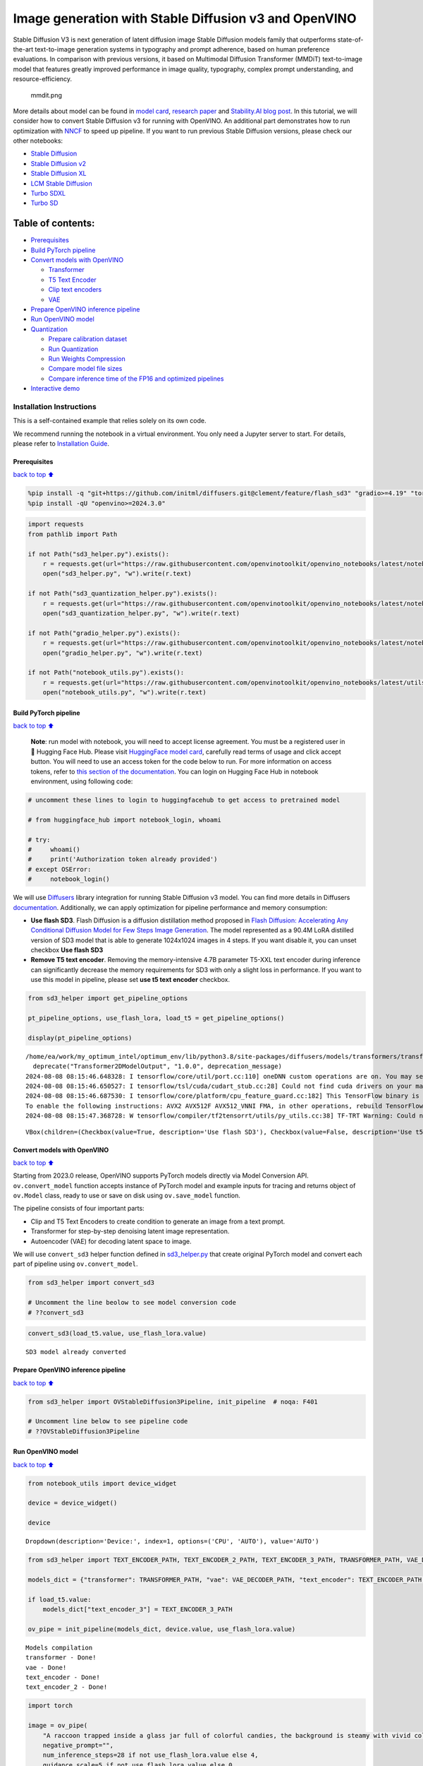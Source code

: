Image generation with Stable Diffusion v3 and OpenVINO
======================================================

Stable Diffusion V3 is next generation of latent diffusion image Stable
Diffusion models family that outperforms state-of-the-art text-to-image
generation systems in typography and prompt adherence, based on human
preference evaluations. In comparison with previous versions, it based
on Multimodal Diffusion Transformer (MMDiT) text-to-image model that
features greatly improved performance in image quality, typography,
complex prompt understanding, and resource-efficiency.

.. figure:: https://github.com/openvinotoolkit/openvino_notebooks/assets/29454499/dd079427-89f2-4d28-a10e-c80792d750bf
   :alt: mmdit.png

   mmdit.png

More details about model can be found in `model
card <https://huggingface.co/stabilityai/stable-diffusion-3-medium>`__,
`research
paper <https://stability.ai/news/stable-diffusion-3-research-paper>`__
and `Stability.AI blog
post <https://stability.ai/news/stable-diffusion-3-medium>`__. In this
tutorial, we will consider how to convert Stable Diffusion v3 for
running with OpenVINO. An additional part demonstrates how to run
optimization with `NNCF <https://github.com/openvinotoolkit/nncf/>`__ to
speed up pipeline. If you want to run previous Stable Diffusion
versions, please check our other notebooks:

-  `Stable Diffusion <../stable-diffusion-text-to-image>`__
-  `Stable Diffusion v2 <../stable-diffusion-v2>`__
-  `Stable Diffusion XL <../stable-diffusion-xl>`__
-  `LCM Stable
   Diffusion <../latent-consistency-models-image-generation>`__
-  `Turbo SDXL <../sdxl-turbo>`__
-  `Turbo SD <../sketch-to-image-pix2pix-turbo>`__

Table of contents:
^^^^^^^^^^^^^^^^^^

-  `Prerequisites <#Prerequisites>`__
-  `Build PyTorch pipeline <#Build-PyTorch-pipeline>`__
-  `Convert models with OpenVINO <#Convert-models-with-OpenVINO>`__

   -  `Transformer <#Transformer>`__
   -  `T5 Text Encoder <#T5-Text-Encoder>`__
   -  `Clip text encoders <#Clip-text-encoders>`__
   -  `VAE <#VAE>`__

-  `Prepare OpenVINO inference
   pipeline <#Prepare-OpenVINO-inference-pipeline>`__
-  `Run OpenVINO model <#Run-OpenVINO-model>`__
-  `Quantization <#Quantization>`__

   -  `Prepare calibration dataset <#Prepare-calibration-dataset>`__
   -  `Run Quantization <#Run-Quantization>`__
   -  `Run Weights Compression <#Run-Weights-Compression>`__
   -  `Compare model file sizes <#Compare-model-file-sizes>`__
   -  `Compare inference time of the FP16 and optimized
      pipelines <#Compare-inference-time-of-the-FP16-and-optimized-pipelines>`__

-  `Interactive demo <#Interactive-demo>`__

Installation Instructions
~~~~~~~~~~~~~~~~~~~~~~~~~

This is a self-contained example that relies solely on its own code.

We recommend running the notebook in a virtual environment. You only
need a Jupyter server to start. For details, please refer to
`Installation
Guide <https://github.com/openvinotoolkit/openvino_notebooks/blob/latest/README.md#-installation-guide>`__.

Prerequisites
-------------

`back to top ⬆️ <#Table-of-contents:>`__

.. code:: ipython3

    %pip install -q "git+https://github.com/initml/diffusers.git@clement/feature/flash_sd3" "gradio>=4.19" "torch>=2.1"  "transformers" "nncf>=2.12.0" "datasets>=2.14.6" "opencv-python" "pillow" "peft>=0.7.0" --extra-index-url https://download.pytorch.org/whl/cpu
    %pip install -qU "openvino>=2024.3.0"

.. code:: ipython3

    import requests
    from pathlib import Path
    
    if not Path("sd3_helper.py").exists():
        r = requests.get(url="https://raw.githubusercontent.com/openvinotoolkit/openvino_notebooks/latest/notebooks/stable-diffusion-v3/sd3_helper.py")
        open("sd3_helper.py", "w").write(r.text)
    
    if not Path("sd3_quantization_helper.py").exists():
        r = requests.get(url="https://raw.githubusercontent.com/openvinotoolkit/openvino_notebooks/latest/notebooks/stable-diffusion-v3/sd3_quantization_helper.py")
        open("sd3_quantization_helper.py", "w").write(r.text)
    
    if not Path("gradio_helper.py").exists():
        r = requests.get(url="https://raw.githubusercontent.com/openvinotoolkit/openvino_notebooks/latest/notebooks/stable-diffusion-v3/gradio_helper.py")
        open("gradio_helper.py", "w").write(r.text)
    
    if not Path("notebook_utils.py").exists():
        r = requests.get(url="https://raw.githubusercontent.com/openvinotoolkit/openvino_notebooks/latest/utils/notebook_utils.py")
        open("notebook_utils.py", "w").write(r.text)

Build PyTorch pipeline
----------------------

`back to top ⬆️ <#Table-of-contents:>`__

   **Note**: run model with notebook, you will need to accept license
   agreement. You must be a registered user in 🤗 Hugging Face Hub.
   Please visit `HuggingFace model
   card <https://huggingface.co/stabilityai/stable-diffusion-3-medium-diffusers>`__,
   carefully read terms of usage and click accept button. You will need
   to use an access token for the code below to run. For more
   information on access tokens, refer to `this section of the
   documentation <https://huggingface.co/docs/hub/security-tokens>`__.
   You can login on Hugging Face Hub in notebook environment, using
   following code:

.. code:: ipython3

    # uncomment these lines to login to huggingfacehub to get access to pretrained model
    
    # from huggingface_hub import notebook_login, whoami
    
    # try:
    #     whoami()
    #     print('Authorization token already provided')
    # except OSError:
    #     notebook_login()

We will use
`Diffusers <https://huggingface.co/docs/diffusers/main/en/index>`__
library integration for running Stable Diffusion v3 model. You can find
more details in Diffusers
`documentation <https://huggingface.co/docs/diffusers/main/en/api/pipelines/stable_diffusion/stable_diffusion_3>`__.
Additionally, we can apply optimization for pipeline performance and
memory consumption:

-  **Use flash SD3**. Flash Diffusion is a diffusion distillation method
   proposed in `Flash Diffusion: Accelerating Any Conditional Diffusion
   Model for Few Steps Image
   Generation <http://arxiv.org/abs/2406.02347>`__. The model
   represented as a 90.4M LoRA distilled version of SD3 model that is
   able to generate 1024x1024 images in 4 steps. If you want disable it,
   you can unset checkbox **Use flash SD3**
-  **Remove T5 text encoder**. Removing the memory-intensive 4.7B
   parameter T5-XXL text encoder during inference can significantly
   decrease the memory requirements for SD3 with only a slight loss in
   performance. If you want to use this model in pipeline, please set
   **use t5 text encoder** checkbox.

.. code:: ipython3

    from sd3_helper import get_pipeline_options
    
    pt_pipeline_options, use_flash_lora, load_t5 = get_pipeline_options()
    
    display(pt_pipeline_options)


.. parsed-literal::

    /home/ea/work/my_optimum_intel/optimum_env/lib/python3.8/site-packages/diffusers/models/transformers/transformer_2d.py:34: FutureWarning: `Transformer2DModelOutput` is deprecated and will be removed in version 1.0.0. Importing `Transformer2DModelOutput` from `diffusers.models.transformer_2d` is deprecated and this will be removed in a future version. Please use `from diffusers.models.modeling_outputs import Transformer2DModelOutput`, instead.
      deprecate("Transformer2DModelOutput", "1.0.0", deprecation_message)
    2024-08-08 08:15:46.648328: I tensorflow/core/util/port.cc:110] oneDNN custom operations are on. You may see slightly different numerical results due to floating-point round-off errors from different computation orders. To turn them off, set the environment variable `TF_ENABLE_ONEDNN_OPTS=0`.
    2024-08-08 08:15:46.650527: I tensorflow/tsl/cuda/cudart_stub.cc:28] Could not find cuda drivers on your machine, GPU will not be used.
    2024-08-08 08:15:46.687530: I tensorflow/core/platform/cpu_feature_guard.cc:182] This TensorFlow binary is optimized to use available CPU instructions in performance-critical operations.
    To enable the following instructions: AVX2 AVX512F AVX512_VNNI FMA, in other operations, rebuild TensorFlow with the appropriate compiler flags.
    2024-08-08 08:15:47.368728: W tensorflow/compiler/tf2tensorrt/utils/py_utils.cc:38] TF-TRT Warning: Could not find TensorRT



.. parsed-literal::

    VBox(children=(Checkbox(value=True, description='Use flash SD3'), Checkbox(value=False, description='Use t5 te…


Convert models with OpenVINO
----------------------------

`back to top ⬆️ <#Table-of-contents:>`__

Starting from 2023.0 release, OpenVINO supports PyTorch models directly
via Model Conversion API. ``ov.convert_model`` function accepts instance
of PyTorch model and example inputs for tracing and returns object of
``ov.Model`` class, ready to use or save on disk using ``ov.save_model``
function.

The pipeline consists of four important parts:

-  Clip and T5 Text Encoders to create condition to generate an image
   from a text prompt.
-  Transformer for step-by-step denoising latent image representation.
-  Autoencoder (VAE) for decoding latent space to image.

We will use ``convert_sd3`` helper function defined in
`sd3_helper.py <./sd3_helper.py>`__ that create original PyTorch model
and convert each part of pipeline using ``ov.convert_model``.

.. code:: ipython3

    from sd3_helper import convert_sd3
    
    # Uncomment the line beolow to see model conversion code
    # ??convert_sd3

.. code:: ipython3

    convert_sd3(load_t5.value, use_flash_lora.value)


.. parsed-literal::

    SD3 model already converted


Prepare OpenVINO inference pipeline
-----------------------------------

`back to top ⬆️ <#Table-of-contents:>`__

.. code:: ipython3

    from sd3_helper import OVStableDiffusion3Pipeline, init_pipeline  # noqa: F401
    
    # Uncomment line below to see pipeline code
    # ??OVStableDiffusion3Pipeline

Run OpenVINO model
------------------

`back to top ⬆️ <#Table-of-contents:>`__

.. code:: ipython3

    from notebook_utils import device_widget
    
    device = device_widget()
    
    device




.. parsed-literal::

    Dropdown(description='Device:', index=1, options=('CPU', 'AUTO'), value='AUTO')



.. code:: ipython3

    from sd3_helper import TEXT_ENCODER_PATH, TEXT_ENCODER_2_PATH, TEXT_ENCODER_3_PATH, TRANSFORMER_PATH, VAE_DECODER_PATH
    
    models_dict = {"transformer": TRANSFORMER_PATH, "vae": VAE_DECODER_PATH, "text_encoder": TEXT_ENCODER_PATH, "text_encoder_2": TEXT_ENCODER_2_PATH}
    
    if load_t5.value:
        models_dict["text_encoder_3"] = TEXT_ENCODER_3_PATH
    
    ov_pipe = init_pipeline(models_dict, device.value, use_flash_lora.value)


.. parsed-literal::

    Models compilation
    transformer - Done!
    vae - Done!
    text_encoder - Done!
    text_encoder_2 - Done!


.. code:: ipython3

    import torch
    
    image = ov_pipe(
        "A raccoon trapped inside a glass jar full of colorful candies, the background is steamy with vivid colors",
        negative_prompt="",
        num_inference_steps=28 if not use_flash_lora.value else 4,
        guidance_scale=5 if not use_flash_lora.value else 0,
        height=512,
        width=512,
        generator=torch.Generator().manual_seed(141),
    ).images[0]
    image



.. parsed-literal::

      0%|          | 0/4 [00:00<?, ?it/s]




.. image:: stable-diffusion-v3-with-output_files/stable-diffusion-v3-with-output_16_1.png



Quantization
------------

`back to top ⬆️ <#Table-of-contents:>`__

`NNCF <https://github.com/openvinotoolkit/nncf/>`__ enables
post-training quantization by adding quantization layers into model
graph and then using a subset of the training dataset to initialize the
parameters of these additional quantization layers. Quantized operations
are executed in ``INT8`` instead of ``FP32``/``FP16`` making model
inference faster.

According to ``OVStableDiffusion3Pipeline`` structure, the
``transformer`` model takes up significant portion of the overall
pipeline execution time. Now we will show you how to optimize the UNet
part using `NNCF <https://github.com/openvinotoolkit/nncf/>`__ to reduce
computation cost and speed up the pipeline. Quantizing the rest of the
pipeline does not significantly improve inference performance but can
lead to a substantial degradation of accuracy. That’s why we use 4-bit
weight compression for the rest of the pipeline to reduce memory
footprint.

Please select below whether you would like to run quantization to
improve model inference speed.

   **NOTE**: Quantization is time and memory consuming operation.
   Running quantization code below may take some time.

.. code:: ipython3

    from notebook_utils import quantization_widget
    from sd3_quantization_helper import TRANSFORMER_INT8_PATH, TEXT_ENCODER_INT4_PATH, TEXT_ENCODER_2_INT4_PATH, TEXT_ENCODER_3_INT4_PATH, VAE_DECODER_INT4_PATH
    
    to_quantize = quantization_widget()
    
    to_quantize


.. parsed-literal::

    huggingface/tokenizers: The current process just got forked, after parallelism has already been used. Disabling parallelism to avoid deadlocks...
    To disable this warning, you can either:
    	- Avoid using `tokenizers` before the fork if possible
    	- Explicitly set the environment variable TOKENIZERS_PARALLELISM=(true | false)


.. parsed-literal::

    INFO:nncf:NNCF initialized successfully. Supported frameworks detected: torch, tensorflow, onnx, openvino




.. parsed-literal::

    Checkbox(value=True, description='Quantization')



Let’s load ``skip magic`` extension to skip quantization if
``to_quantize`` is not selected

.. code:: ipython3

    # Fetch `skip_kernel_extension` module
    import requests
    
    r = requests.get(
        url="https://raw.githubusercontent.com/openvinotoolkit/openvino_notebooks/latest/utils/skip_kernel_extension.py",
    )
    open("skip_kernel_extension.py", "w").write(r.text)
    
    optimized_pipe = None
    
    opt_models_dict = {
        "transformer": TRANSFORMER_INT8_PATH,
        "text_encoder": TEXT_ENCODER_INT4_PATH,
        "text_encoder_2": TEXT_ENCODER_2_INT4_PATH,
        "vae": VAE_DECODER_INT4_PATH,
    }
    
    if TEXT_ENCODER_3_PATH.exists():
        opt_models_dict["text_encoder_3"] = TEXT_ENCODER_3_INT4_PATH
    
    %load_ext skip_kernel_extension

Prepare calibration dataset
~~~~~~~~~~~~~~~~~~~~~~~~~~~

`back to top ⬆️ <#Table-of-contents:>`__

We use a portion of
```google-research-datasets/conceptual_captions`` <https://huggingface.co/datasets/google-research-datasets/conceptual_captions>`__
dataset from Hugging Face as calibration data. We use prompts below to
guide image generation and to determine what not to include in the
resulting image.

To collect intermediate model inputs for calibration we should customize
``CompiledModel``. We should set the height and width of the image to
512 to reduce memory consumption during quantization.

.. code:: ipython3

    %%skip not $to_quantize.value
    
    from sd3_quantization_helper import collect_calibration_data, TRANSFORMER_INT8_PATH
    
    # Uncomment the line to see calibration data collection code
    # ??collect_calibration_data


Run Quantization
~~~~~~~~~~~~~~~~

`back to top ⬆️ <#Table-of-contents:>`__

Quantization of the first ``Convolution`` layer impacts the generation
results. We recommend using ``IgnoredScope`` to keep accuracy sensitive
layers in FP16 precision.

.. code:: ipython3

    %%skip not $to_quantize.value
    
    import nncf
    import gc
    import openvino as ov
    
    core = ov.Core()
    
    
    if not TRANSFORMER_INT8_PATH.exists():
        calibration_dataset_size = 200
        print("Calibration data collection started")
        unet_calibration_data = collect_calibration_data(ov_pipe,
                                                         calibration_dataset_size=calibration_dataset_size,
                                                         num_inference_steps=28 if not use_flash_lora.value else 4,
                                                         guidance_scale=5 if not use_flash_lora.value else 0
                                                         )
        print("Calibration data collection finished")
        
        del ov_pipe
        gc.collect()
        ov_pipe = None
    
        transformer = core.read_model(TRANSFORMER_PATH)
        quantized_model = nncf.quantize(
            model=transformer,
            calibration_dataset=nncf.Dataset(unet_calibration_data),
            subset_size=calibration_dataset_size,
            model_type=nncf.ModelType.TRANSFORMER,
            ignored_scope=nncf.IgnoredScope(names=["__module.model.base_model.model.pos_embed.proj.base_layer/aten::_convolution/Convolution"]),
        )
    
        ov.save_model(quantized_model, TRANSFORMER_INT8_PATH)

Run Weights Compression
~~~~~~~~~~~~~~~~~~~~~~~

`back to top ⬆️ <#Table-of-contents:>`__

Quantizing of the ``Text Encoders`` and ``Autoencoder`` does not
significantly improve inference performance but can lead to a
substantial degradation of accuracy.

For reducing model memory consumption we will use weights compression.
The `Weights
Compression <https://docs.openvino.ai/2024/openvino-workflow/model-optimization-guide/weight-compression.html>`__
algorithm is aimed at compressing the weights of the models and can be
used to optimize the model footprint and performance of large models
where the size of weights is relatively larger than the size of
activations, for example, Large Language Models (LLM). Compared to INT8
compression, INT4 compression improves performance even more, but
introduces a minor drop in prediction quality.

.. code:: ipython3

    %%skip not $to_quantize.value
    
    from sd3_quantization_helper import compress_models
    
    compress_models()


.. parsed-literal::

    Compressed text_encoder can be found in stable-diffusion-3/text_encoder_int4.xml
    Compressed text_encoder_2 can be found in stable-diffusion-3/text_encoder_2_int4.xml
    Compressed vae_decoder can be found in stable-diffusion-3/vae_decoder_int4.xml


Let’s compare the images generated by the original and optimized
pipelines.

.. code:: ipython3

    %%skip not $to_quantize.value
    optimized_pipe = init_pipeline(opt_models_dict, device.value, use_flash_lora.value)


.. parsed-literal::

    Models compilation
    transformer - Done!
    text_encoder - Done!
    text_encoder_2 - Done!
    vae - Done!


.. code:: ipython3

    %%skip not $to_quantize.value
    
    from sd3_quantization_helper import visualize_results
    
    opt_image = optimized_pipe(
        "A raccoon trapped inside a glass jar full of colorful candies, the background is steamy with vivid colors",
        negative_prompt="",
        num_inference_steps=28 if not use_flash_lora.value else 4,
        guidance_scale=5 if not use_flash_lora.value else 0,
        height=512,
        width=512,
        generator=torch.Generator().manual_seed(141),
    ).images[0]
    
    visualize_results(image, opt_image)



.. parsed-literal::

      0%|          | 0/4 [00:00<?, ?it/s]



.. image:: stable-diffusion-v3-with-output_files/stable-diffusion-v3-with-output_30_1.png


Compare model file sizes
~~~~~~~~~~~~~~~~~~~~~~~~

`back to top ⬆️ <#Table-of-contents:>`__

.. code:: ipython3

    %%skip not $to_quantize.value
    from sd3_quantization_helper import compare_models_size
    
    del optimized_pipe
    gc.collect()
    
    compare_models_size()


.. parsed-literal::

    transformer compression rate: 1.939
    text_encoder compression rate: 2.714
    text_encoder_2 compression rate: 3.057
    vae_decoder compression rate: 2.007


Compare inference time of the FP16 and optimized pipelines
~~~~~~~~~~~~~~~~~~~~~~~~~~~~~~~~~~~~~~~~~~~~~~~~~~~~~~~~~~

`back to top ⬆️ <#Table-of-contents:>`__

To measure the inference performance of the ``FP16`` and optimized
pipelines, we use mean inference time on 5 samples.

   **NOTE**: For the most accurate performance estimation, it is
   recommended to run ``benchmark_app`` in a terminal/command prompt
   after closing other applications.

.. code:: ipython3

    %%skip not $to_quantize.value
    
    from sd3_quantization_helper import compare_perf
    
    compare_perf(models_dict, opt_models_dict, device.value, use_flash_lora.value, validation_size=5)


.. parsed-literal::

    Load FP16 pipeline
    Models compilation
    transformer - Done!
    vae - Done!
    text_encoder - Done!
    text_encoder_2 - Done!
    Load Optimized pipeline
    Models compilation
    transformer - Done!
    text_encoder - Done!
    text_encoder_2 - Done!
    vae - Done!
    Performance speed-up: 1.540


Interactive demo
----------------

`back to top ⬆️ <#Table-of-contents:>`__

Please select below whether you would like to use the quantized models
to launch the interactive demo.

.. code:: ipython3

    from sd3_helper import get_pipeline_selection_option
    
    use_quantized_models = get_pipeline_selection_option(opt_models_dict)
    
    use_quantized_models




.. parsed-literal::

    Checkbox(value=True, description='Use quantized models')



.. code:: ipython3

    from gradio_helper import make_demo
    
    ov_pipe = init_pipeline(models_dict if not use_quantized_models.value else opt_models_dict, device.value, use_flash_lora.value)
    demo = make_demo(ov_pipe, use_flash_lora.value)
    
    # if you are launching remotely, specify server_name and server_port
    #  demo.launch(server_name='your server name', server_port='server port in int')
    # if you have any issue to launch on your platform, you can pass share=True to launch method:
    # demo.launch(share=True)
    # it creates a publicly shareable link for the interface. Read more in the docs: https://gradio.app/docs/
    try:
        demo.launch(debug=False)
    except Exception:
        demo.launch(debug=False, share=True)
